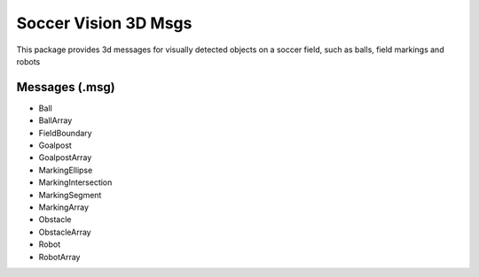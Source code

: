 Soccer Vision 3D Msgs
#####################

This package provides 3d messages for visually detected objects on a soccer field, such as balls, field markings and robots

Messages (.msg)
***************

* Ball
* BallArray
* FieldBoundary
* Goalpost
* GoalpostArray
* MarkingEllipse
* MarkingIntersection
* MarkingSegment
* MarkingArray
* Obstacle
* ObstacleArray
* Robot
* RobotArray
